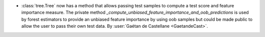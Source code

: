 - :class:`tree.Tree` now has a method that allows passing test samples
  to compute a test score and feature importance measure.
  The private method `_compute_unbiased_feature_importance_and_oob_predictions`
  is used by forest estimators to provide an unbiased feature importance by
  using oob samples but could be made public to allow the user to pass their
  own test data.
  By :user:`Gaétan de Castellane <GaetandeCast>`.
